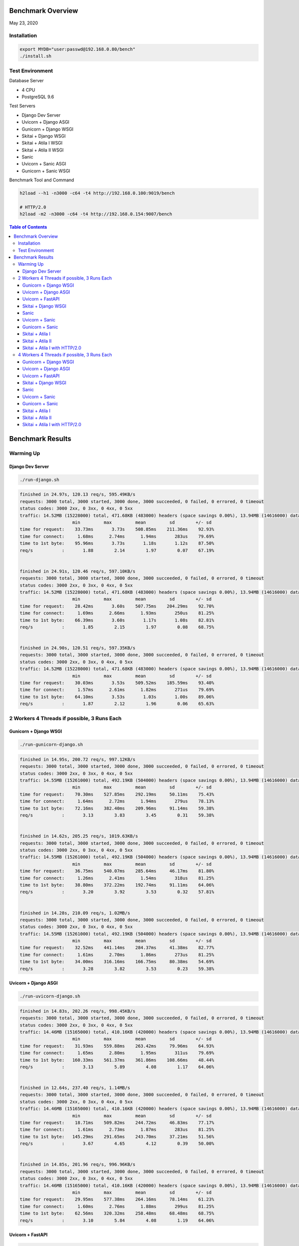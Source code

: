 Benchmark Overview
=========================

May 23, 2020


Installation
-----------------------

.. code:: bash

    export MYDB="user:passwd@192.168.0.80/bench"
    ./install.sh


Test Environment
----------------------------

Database Server

- 4 CPU
- PostgreSQL 9.6

Test Servers

- Django Dev Server
- Uvicorn + Django ASGI
- Gunicorn + Django WSGI
- Skitai + Django WSGI
- Skitai + Atila I WSGI
- Skitai + Atila II WSGI
- Sanic
- Uvicorn + Sanic ASGI
- Gunicorn + Sanic WSGI

Benchmark Tool and Command

.. code:: bash

    h2load --h1 -n3000 -c64 -t4 http://192.168.0.100:9019/bench

    # HTTP/2.0
    h2load -m2 -n3000 -c64 -t4 http://192.168.0.154:9007/bench


.. contents:: Table of Contents


Benchmark Results
=====================

Warming Up
--------------------

Django Dev Server
`````````````````````````

.. code:: bash

    ./run-django.sh

.. code:: bash

    finished in 24.97s, 120.13 req/s, 595.49KB/s
    requests: 3000 total, 3000 started, 3000 done, 3000 succeeded, 0 failed, 0 errored, 0 timeout
    status codes: 3000 2xx, 0 3xx, 0 4xx, 0 5xx
    traffic: 14.52MB (15228000) total, 471.68KB (483000) headers (space savings 0.00%), 13.94MB (14616000) data
                        min         max         mean         sd        +/- sd
    time for request:    33.73ms       3.73s    508.85ms    211.36ms    92.93%
    time for connect:     1.68ms      2.74ms      1.94ms       283us    79.69%
    time to 1st byte:    95.96ms       3.73s       1.18s       1.12s    87.50%
    req/s           :       1.88        2.14        1.97        0.07    67.19%


    finished in 24.91s, 120.46 req/s, 597.10KB/s
    requests: 3000 total, 3000 started, 3000 done, 3000 succeeded, 0 failed, 0 errored, 0 timeout
    status codes: 3000 2xx, 0 3xx, 0 4xx, 0 5xx
    traffic: 14.52MB (15228000) total, 471.68KB (483000) headers (space savings 0.00%), 13.94MB (14616000) data
                        min         max         mean         sd        +/- sd
    time for request:    28.42ms       3.60s    507.75ms    204.29ms    92.70%
    time for connect:     1.69ms      2.66ms      1.93ms       250us    81.25%
    time to 1st byte:    66.39ms       3.60s       1.17s       1.08s    82.81%
    req/s           :       1.85        2.15        1.97        0.08    68.75%


    finished in 24.90s, 120.51 req/s, 597.35KB/s
    requests: 3000 total, 3000 started, 3000 done, 3000 succeeded, 0 failed, 0 errored, 0 timeout
    status codes: 3000 2xx, 0 3xx, 0 4xx, 0 5xx
    traffic: 14.52MB (15228000) total, 471.68KB (483000) headers (space savings 0.00%), 13.94MB (14616000) data
                        min         max         mean         sd        +/- sd
    time for request:    30.03ms       3.53s    509.52ms    185.59ms    93.40%
    time for connect:     1.57ms      2.61ms      1.82ms       271us    79.69%
    time to 1st byte:    64.10ms       3.53s       1.03s       1.00s    89.06%
    req/s           :       1.87        2.12        1.96        0.06    65.63%



2 Workers 4 Threads if possible, 3 Runs Each
-------------------------------------------------------

Gunicorn + Django WSGI
`````````````````````````

.. code:: bash

    ./run-gunicorn-django.sh

.. code:: bash

    finished in 14.95s, 200.72 req/s, 997.12KB/s
    requests: 3000 total, 3000 started, 3000 done, 3000 succeeded, 0 failed, 0 errored, 0 timeout
    status codes: 3000 2xx, 0 3xx, 0 4xx, 0 5xx
    traffic: 14.55MB (15261000) total, 492.19KB (504000) headers (space savings 0.00%), 13.94MB (14616000) data
                        min         max         mean         sd        +/- sd
    time for request:    70.30ms    527.85ms    292.19ms     50.11ms    75.43%
    time for connect:     1.64ms      2.72ms      1.94ms       279us    78.13%
    time to 1st byte:    72.16ms    382.40ms    209.96ms     91.14ms    59.38%
    req/s           :       3.13        3.83        3.45        0.31    59.38%


    finished in 14.62s, 205.25 req/s, 1019.63KB/s
    requests: 3000 total, 3000 started, 3000 done, 3000 succeeded, 0 failed, 0 errored, 0 timeout
    status codes: 3000 2xx, 0 3xx, 0 4xx, 0 5xx
    traffic: 14.55MB (15261000) total, 492.19KB (504000) headers (space savings 0.00%), 13.94MB (14616000) data
                        min         max         mean         sd        +/- sd
    time for request:    36.75ms    540.07ms    285.64ms     46.17ms    81.80%
    time for connect:     1.26ms      2.41ms      1.54ms       318us    81.25%
    time to 1st byte:    38.80ms    372.22ms    192.74ms     91.11ms    64.06%
    req/s           :       3.20        3.92        3.53        0.32    57.81%


    finished in 14.28s, 210.09 req/s, 1.02MB/s
    requests: 3000 total, 3000 started, 3000 done, 3000 succeeded, 0 failed, 0 errored, 0 timeout
    status codes: 3000 2xx, 0 3xx, 0 4xx, 0 5xx
    traffic: 14.55MB (15261000) total, 492.19KB (504000) headers (space savings 0.00%), 13.94MB (14616000) data
                        min         max         mean         sd        +/- sd
    time for request:    32.52ms    441.14ms    284.37ms     41.38ms    82.77%
    time for connect:     1.61ms      2.70ms      1.86ms       273us    81.25%
    time to 1st byte:    34.00ms    316.16ms    166.75ms     80.38ms    54.69%
    req/s           :       3.28        3.82        3.53        0.23    59.38%



Uvicorn + Django ASGI
`````````````````````````

.. code:: bash

    ./run-uvicorn-django.sh

.. code:: bash

    finished in 14.83s, 202.26 req/s, 998.45KB/s
    requests: 3000 total, 3000 started, 3000 done, 3000 succeeded, 0 failed, 0 errored, 0 timeout
    status codes: 3000 2xx, 0 3xx, 0 4xx, 0 5xx
    traffic: 14.46MB (15165000) total, 410.16KB (420000) headers (space savings 0.00%), 13.94MB (14616000) data
                        min         max         mean         sd        +/- sd
    time for request:    31.93ms    559.88ms    263.42ms     79.96ms    64.93%
    time for connect:     1.65ms      2.80ms      1.95ms       311us    79.69%
    time to 1st byte:   160.33ms    561.37ms    361.86ms    108.66ms    48.44%
    req/s           :       3.13        5.89        4.08        1.17    64.06%


    finished in 12.64s, 237.40 req/s, 1.14MB/s
    requests: 3000 total, 3000 started, 3000 done, 3000 succeeded, 0 failed, 0 errored, 0 timeout
    status codes: 3000 2xx, 0 3xx, 0 4xx, 0 5xx
    traffic: 14.46MB (15165000) total, 410.16KB (420000) headers (space savings 0.00%), 13.94MB (14616000) data
                        min         max         mean         sd        +/- sd
    time for request:    18.71ms    509.82ms    244.72ms     46.83ms    77.17%
    time for connect:     1.61ms      2.73ms      1.87ms       283us    81.25%
    time to 1st byte:   145.29ms    291.65ms    243.70ms     37.21ms    51.56%
    req/s           :       3.67        4.65        4.12        0.39    50.00%


    finished in 14.85s, 201.96 req/s, 996.96KB/s
    requests: 3000 total, 3000 started, 3000 done, 3000 succeeded, 0 failed, 0 errored, 0 timeout
    status codes: 3000 2xx, 0 3xx, 0 4xx, 0 5xx
    traffic: 14.46MB (15165000) total, 410.16KB (420000) headers (space savings 0.00%), 13.94MB (14616000) data
                        min         max         mean         sd        +/- sd
    time for request:    29.95ms    577.38ms    264.16ms     78.14ms    61.23%
    time for connect:     1.60ms      2.76ms      1.88ms       299us    81.25%
    time to 1st byte:    62.56ms    320.32ms    258.48ms     68.48ms    68.75%
    req/s           :       3.10        5.84        4.08        1.19    64.06%



Uvicorn + FastAPI
`````````````````````````

.. code:: bash

    ./run-uvicorn-fastapi.sh

.. code:: bash

    finished in 5.88s, 510.35 req/s, 2.32MB/s
    requests: 3000 total, 3000 started, 3000 done, 3000 succeeded, 0 failed, 0 errored, 0 timeout
    status codes: 3000 2xx, 0 3xx, 0 4xx, 0 5xx
    traffic: 13.61MB (14271000) total, 269.53KB (276000) headers (space savings 0.00%), 13.25MB (13890000) data
                        min         max         mean         sd        +/- sd
    time for request:     9.36ms    730.16ms    100.24ms     84.43ms    86.57%
    time for connect:     1.64ms      2.79ms      1.92ms       308us    81.25%
    time to 1st byte:    38.96ms    591.63ms    138.66ms    101.86ms    89.06%
    req/s           :       7.86       17.55       10.86        3.45    67.19%


    finished in 5.72s, 524.21 req/s, 2.38MB/s
    requests: 3000 total, 3000 started, 3000 done, 3000 succeeded, 0 failed, 0 errored, 0 timeout
    status codes: 3000 2xx, 0 3xx, 0 4xx, 0 5xx
    traffic: 13.61MB (14271000) total, 269.53KB (276000) headers (space savings 0.00%), 13.25MB (13890000) data
                        min         max         mean         sd        +/- sd
    time for request:     7.89ms    597.29ms    100.95ms     73.84ms    72.00%
    time for connect:     1.62ms      2.70ms      1.89ms       295us    79.69%
    time to 1st byte:    41.13ms    354.28ms    130.59ms     73.50ms    75.00%
    req/s           :       8.14       14.03       10.32        2.18    64.06%


    finished in 5.84s, 513.55 req/s, 2.33MB/s
    requests: 3000 total, 3000 started, 3000 done, 3000 succeeded, 0 failed, 0 errored, 0 timeout
    status codes: 3000 2xx, 0 3xx, 0 4xx, 0 5xx
    traffic: 13.61MB (14271000) total, 269.53KB (276000) headers (space savings 0.00%), 13.25MB (13890000) data
                        min         max         mean         sd        +/- sd
    time for request:     8.97ms    668.46ms    100.57ms     79.78ms    81.87%
    time for connect:     1.70ms      2.80ms      1.97ms       278us    81.25%
    time to 1st byte:    31.83ms    376.24ms    129.73ms     81.37ms    76.56%
    req/s           :       7.99       17.54       10.69        3.11    67.19%


Skitai + Django WSGI
`````````````````````````

.. code:: python

    ./run-skitai-django.py

.. code:: bash

    finished in 13.56s, 221.28 req/s, 1.07MB/s
    requests: 3000 total, 3000 started, 3000 done, 3000 succeeded, 0 failed, 0 errored, 0 timeout
    status codes: 3000 2xx, 0 3xx, 0 4xx, 0 5xx
    traffic: 14.47MB (15177000) total, 421.88KB (432000) headers (space savings 0.00%), 13.94MB (14616000) data
                        min         max         mean         sd        +/- sd
    time for request:    79.73ms    478.70ms    285.69ms     34.52ms    90.03%
    time for connect:     1.62ms      2.68ms      1.89ms       282us    79.69%
    time to 1st byte:    82.11ms    345.54ms    212.29ms     78.92ms    56.25%
    req/s           :       3.43        3.55        3.50        0.03    64.06%


    finished in 15.70s, 191.10 req/s, 944.10KB/s
    requests: 3000 total, 3000 started, 3000 done, 3000 succeeded, 0 failed, 0 errored, 0 timeout
    status codes: 3000 2xx, 0 3xx, 0 4xx, 0 5xx
    traffic: 14.47MB (15177000) total, 421.88KB (432000) headers (space savings 0.00%), 13.94MB (14616000) data
                        min         max         mean         sd        +/- sd
    time for request:    43.60ms    561.01ms    294.07ms     62.26ms    75.53%
    time for connect:     1.70ms      2.85ms      1.97ms       295us    79.69%
    time to 1st byte:    50.66ms    427.07ms    193.47ms    109.37ms    64.06%
    req/s           :       2.96        4.19        3.48        0.55    57.81%


    finished in 14.65s, 204.72 req/s, 1011.38KB/s
    requests: 3000 total, 3000 started, 3000 done, 3000 succeeded, 0 failed, 0 errored, 0 timeout
    status codes: 3000 2xx, 0 3xx, 0 4xx, 0 5xx
    traffic: 14.47MB (15177000) total, 421.88KB (432000) headers (space savings 0.00%), 13.94MB (14616000) data
                        min         max         mean         sd        +/- sd
    time for request:    41.42ms    551.75ms    290.73ms     50.71ms    86.63%
    time for connect:     1.65ms      2.78ms      1.91ms       286us    81.25%
    time to 1st byte:    42.97ms    385.95ms    186.15ms     95.99ms    59.38%
    req/s           :       3.17        3.77        3.46        0.24    57.81%


Sanic
`````````````````````````

.. code:: python

     ./run_sanic.py


.. code:: bash


    finished in 4.16s, 721.36 req/s, 3.39MB/s
    requests: 3000 total, 3000 started, 3000 done, 3000 succeeded, 0 failed, 0 errored, 0 timeout
    status codes: 3000 2xx, 0 3xx, 0 4xx, 0 5xx
    traffic: 14.11MB (14796000) total, 143.55KB (147000) headers (space savings 0.00%), 13.88MB (14556000) data
                        min         max         mean         sd        +/- sd
    time for request:     6.86ms    349.64ms     79.33ms     32.50ms    80.20%
    time for connect:     1.61ms      2.73ms      1.87ms       295us    81.25%
    time to 1st byte:    37.23ms    351.25ms    113.95ms     53.09ms    78.13%
    req/s           :      11.23       15.45       12.80        1.67    64.06%


    finished in 4.50s, 667.25 req/s, 3.14MB/s
    requests: 3000 total, 3000 started, 3000 done, 3000 succeeded, 0 failed, 0 errored, 0 timeout
    status codes: 3000 2xx, 0 3xx, 0 4xx, 0 5xx
    traffic: 14.11MB (14796000) total, 143.55KB (147000) headers (space savings 0.00%), 13.88MB (14556000) data
                        min         max         mean         sd        +/- sd
    time for request:     6.78ms    377.62ms     82.54ms     45.56ms    77.23%
    time for connect:     1.54ms      2.69ms      1.81ms       286us    81.25%
    time to 1st byte:    31.97ms    327.17ms    124.98ms     70.86ms    65.63%
    req/s           :      10.46       18.40       12.73        3.09    70.31%


    finished in 4.02s, 746.15 req/s, 3.51MB/s
    requests: 3000 total, 3000 started, 3000 done, 3000 succeeded, 0 failed, 0 errored, 0 timeout
    status codes: 3000 2xx, 0 3xx, 0 4xx, 0 5xx
    traffic: 14.11MB (14796000) total, 143.55KB (147000) headers (space savings 0.00%), 13.88MB (14556000) data
                        min         max         mean         sd        +/- sd
    time for request:     6.37ms    290.62ms     73.06ms     34.24ms    77.93%
    time for connect:     1.65ms      2.71ms      1.90ms       287us    79.69%
    time to 1st byte:    30.45ms    278.28ms     85.61ms     46.55ms    76.56%
    req/s           :      11.51       20.49       14.41        3.58    68.75%



Uvicorn + Sanic
`````````````````````````

.. code:: python

     ./run-uvicorn-sanic.sh


.. code:: bash

    finished in 4.35s, 688.91 req/s, 3.26MB/s
    requests: 3000 total, 3000 started, 3000 done, 3000 succeeded, 0 failed, 0 errored, 0 timeout
    status codes: 3000 2xx, 0 3xx, 0 4xx, 0 5xx
    traffic: 14.21MB (14901000) total, 234.38KB (240000) headers (space savings 0.00%), 13.88MB (14556000) data
                        min         max         mean         sd        +/- sd
    time for request:     6.42ms    283.03ms     80.73ms     39.22ms    79.87%
    time for connect:     2.43ms      3.89ms      2.88ms       406us    65.63%
    time to 1st byte:    47.08ms    236.52ms    129.74ms     48.54ms    67.19%
    req/s           :      10.63       16.92       12.81        2.50    65.63%


    finished in 4.21s, 712.97 req/s, 3.38MB/s
    requests: 3000 total, 3000 started, 3000 done, 3000 succeeded, 0 failed, 0 errored, 0 timeout
    status codes: 3000 2xx, 0 3xx, 0 4xx, 0 5xx
    traffic: 14.21MB (14901000) total, 234.38KB (240000) headers (space savings 0.00%), 13.88MB (14556000) data
                        min         max         mean         sd        +/- sd
    time for request:     7.33ms    288.61ms     76.27ms     40.78ms    77.27%
    time for connect:     1.62ms      2.73ms      1.89ms       292us    81.25%
    time to 1st byte:    32.25ms    240.57ms     93.08ms     50.89ms    68.75%
    req/s           :      10.93       22.01       14.16        4.46    71.88%


    finished in 4.62s, 648.74 req/s, 3.07MB/s
    requests: 3000 total, 3000 started, 3000 done, 3000 succeeded, 0 failed, 0 errored, 0 timeout
    status codes: 3000 2xx, 0 3xx, 0 4xx, 0 5xx
    traffic: 14.21MB (14901000) total, 234.38KB (240000) headers (space savings 0.00%), 13.88MB (14556000) data
                        min         max         mean         sd        +/- sd
    time for request:     7.10ms    288.56ms     83.71ms     39.09ms    81.93%
    time for connect:     1.59ms      2.72ms      1.87ms       293us    81.25%
    time to 1st byte:    32.64ms    235.88ms     89.57ms     42.90ms    76.56%
    req/s           :      10.15       18.37       12.66        3.32    67.19%



Gunicorn + Sanic
`````````````````````````

.. code:: python

     ./run-uvicorn-sanic.sh

.. code:: bash

    finished in 4.22s, 711.17 req/s, 3.35MB/s
    requests: 3000 total, 3000 started, 3000 done, 3000 succeeded, 0 failed, 0 errored, 0 timeout
    status codes: 3000 2xx, 0 3xx, 0 4xx, 0 5xx
    traffic: 14.11MB (14796000) total, 143.55KB (147000) headers (space savings 0.00%), 13.88MB (14556000) data
                        min         max         mean         sd        +/- sd
    time for request:     7.49ms    264.36ms     78.63ms     31.37ms    83.53%
    time for connect:     1.62ms      3.41ms      2.16ms       485us    68.75%
    time to 1st byte:    39.19ms    227.61ms     95.53ms     36.10ms    67.19%
    req/s           :      10.91       16.82       13.07        2.26    62.50%


    finished in 4.31s, 695.69 req/s, 3.27MB/s
    requests: 3000 total, 3000 started, 3000 done, 3000 succeeded, 0 failed, 0 errored, 0 timeout
    status codes: 3000 2xx, 0 3xx, 0 4xx, 0 5xx
    traffic: 14.11MB (14796000) total, 143.55KB (147000) headers (space savings 0.00%), 13.88MB (14556000) data
                        min         max         mean         sd        +/- sd
    time for request:     6.50ms    383.73ms     78.52ms     37.58ms    82.30%
    time for connect:     1.62ms      2.71ms      1.88ms       287us    79.69%
    time to 1st byte:    30.20ms    158.20ms     83.35ms     33.64ms    64.06%
    req/s           :      10.76       18.84       13.37        3.18    67.19%


    finished in 4.11s, 729.51 req/s, 3.43MB/s
    requests: 3000 total, 3000 started, 3000 done, 3000 succeeded, 0 failed, 0 errored, 0 timeout
    status codes: 3000 2xx, 0 3xx, 0 4xx, 0 5xx
    traffic: 14.11MB (14796000) total, 143.55KB (147000) headers (space savings 0.00%), 13.88MB (14556000) data
                        min         max         mean         sd        +/- sd
    time for request:     6.86ms    352.79ms     75.82ms     35.96ms    83.60%
    time for connect:     1.62ms      2.74ms      1.86ms       292us    81.25%
    time to 1st byte:    38.43ms    218.12ms     89.65ms     40.09ms    68.75%
    req/s           :      11.25       18.78       13.68        2.79    65.63%




Skitai + Atila I
`````````````````````````

.. code:: python

    ./run-skitai-atila.py
    # URI: /bench

.. code:: bash

    finished in 5.49s, 546.10 req/s, 2.43MB/s
    requests: 3000 total, 3000 started, 3000 done, 3000 succeeded, 0 failed, 0 errored, 0 timeout
    status codes: 3000 2xx, 0 3xx, 0 4xx, 0 5xx
    traffic: 13.34MB (13983000) total, 281.25KB (288000) headers (space savings 0.00%), 12.96MB (13590000) data
                        min         max         mean         sd        +/- sd
    time for request:    25.22ms    181.25ms    115.38ms     13.46ms    83.17%
    time for connect:     1.75ms      3.01ms      2.12ms       333us    70.31%
    time to 1st byte:    27.87ms    183.04ms     97.22ms     42.11ms    60.94%
    req/s           :       8.42        8.85        8.66        0.08    68.75%


    finished in 5.75s, 521.44 req/s, 2.32MB/s
    requests: 3000 total, 3000 started, 3000 done, 3000 succeeded, 0 failed, 0 errored, 0 timeout
    status codes: 3000 2xx, 0 3xx, 0 4xx, 0 5xx
    traffic: 13.34MB (13983000) total, 281.25KB (288000) headers (space savings 0.00%), 12.96MB (13590000) data
                        min         max         mean         sd        +/- sd
    time for request:    28.81ms    235.86ms    118.83ms     19.68ms    89.43%
    time for connect:     1.61ms      3.44ms      2.22ms       549us    67.19%
    time to 1st byte:    32.08ms    140.64ms     85.90ms     32.77ms    59.38%
    req/s           :       8.06        8.83        8.42        0.22    62.50%


    finished in 5.56s, 539.51 req/s, 2.40MB/s
    requests: 3000 total, 3000 started, 3000 done, 3000 succeeded, 0 failed, 0 errored, 0 timeout
    status codes: 3000 2xx, 0 3xx, 0 4xx, 0 5xx
    traffic: 13.34MB (13983000) total, 281.25KB (288000) headers (space savings 0.00%), 12.96MB (13590000) data
                        min         max         mean         sd        +/- sd
    time for request:    29.39ms    161.41ms    117.05ms     12.60ms    77.07%
    time for connect:     1.41ms      1.84ms      1.62ms       122us    56.25%
    time to 1st byte:    30.64ms    158.25ms     92.47ms     37.58ms    60.94%
    req/s           :       8.38        8.71        8.54        0.07    68.75%



Skitai + Atila II
`````````````````````````

.. code:: python

     ./run-skitai-atila.py
     # URL: /bench2

.. code:: bash

    finished in 6.67s, 449.77 req/s, 2.00MB/s
    requests: 3000 total, 3000 started, 3000 done, 3000 succeeded, 0 failed, 0 errored, 0 timeout
    status codes: 3000 2xx, 0 3xx, 0 4xx, 0 5xx
    traffic: 13.34MB (13983000) total, 281.25KB (288000) headers (space savings 0.00%), 12.96MB (13590000) data
                        min         max         mean         sd        +/- sd
    time for request:    12.42ms    218.07ms    133.61ms     18.94ms    79.13%
    time for connect:     1.71ms      3.03ms      2.13ms       364us    62.50%
    time to 1st byte:    31.35ms    178.34ms     97.19ms     38.55ms    62.50%
    req/s           :       6.96        8.10        7.51        0.45    54.69%


    finished in 6.56s, 457.02 req/s, 2.03MB/s
    requests: 3000 total, 3000 started, 3000 done, 3000 succeeded, 0 failed, 0 errored, 0 timeout
    status codes: 3000 2xx, 0 3xx, 0 4xx, 0 5xx
    traffic: 13.34MB (13983000) total, 281.25KB (288000) headers (space savings 0.00%), 12.96MB (13590000) data
                        min         max         mean         sd        +/- sd
    time for request:    29.84ms    211.25ms    130.90ms     17.84ms    77.87%
    time for connect:     1.61ms      2.74ms      1.88ms       286us    81.25%
    time to 1st byte:    31.30ms    179.11ms     92.13ms     37.58ms    60.94%
    req/s           :       7.11        8.41        7.67        0.50    60.94%


    finished in 6.51s, 460.87 req/s, 2.05MB/s
    requests: 3000 total, 3000 started, 3000 done, 3000 succeeded, 0 failed, 0 errored, 0 timeout
    status codes: 3000 2xx, 0 3xx, 0 4xx, 0 5xx
    traffic: 13.34MB (13983000) total, 281.25KB (288000) headers (space savings 0.00%), 12.96MB (13590000) data
                        min         max         mean         sd        +/- sd
    time for request:    30.85ms    231.59ms    133.71ms     18.55ms    85.63%
    time for connect:     1.56ms      3.03ms      1.98ms       436us    75.00%
    time to 1st byte:    33.17ms    169.65ms    103.67ms     40.93ms    56.25%
    req/s           :       7.12        7.84        7.48        0.23    56.25%



Skitai + Atila I with HTTP/2.0
``````````````````````````````````````

.. code:: python

    ./run-skitai-atila.py
    # URI: /bench2

.. code:: bash

    finished in 6.12s, 490.54 req/s, 2.13MB/s
    requests: 3000 total, 3000 started, 3000 done, 3000 succeeded, 0 failed, 0 errored, 0 timeout
    status codes: 3000 2xx, 0 3xx, 0 4xx, 0 5xx
    traffic: 13.04MB (13674744) total, 26.27KB (26904) headers (space savings 91.54%), 12.96MB (13590000) data
                        min         max         mean         sd        +/- sd
    time for request:    47.58ms    434.50ms    252.77ms     30.40ms    92.27%
    time for connect:     1.60ms      2.74ms      1.90ms       280us    79.69%
    time to 1st byte:    49.34ms    433.69ms    235.78ms    114.79ms    56.25%
    req/s           :       7.57        8.15        7.82        0.14    68.75%


    finished in 6.18s, 485.37 req/s, 2.11MB/s
    requests: 3000 total, 3000 started, 3000 done, 3000 succeeded, 0 failed, 0 errored, 0 timeout
    status codes: 3000 2xx, 0 3xx, 0 4xx, 0 5xx
    traffic: 13.04MB (13674721) total, 26.25KB (26881) headers (space savings 91.55%), 12.96MB (13590000) data
                        min         max         mean         sd        +/- sd
    time for request:    37.29ms    426.25ms    256.71ms     42.05ms    89.50%
    time for connect:     1.48ms      2.62ms      1.79ms       283us    81.25%
    time to 1st byte:    38.84ms    407.80ms    215.66ms     99.72ms    59.38%
    req/s           :       7.49        8.06        7.70        0.11    76.56%


    finished in 6.22s, 482.37 req/s, 2.10MB/s
    requests: 3000 total, 3000 started, 3000 done, 3000 succeeded, 0 failed, 0 errored, 0 timeout
    status codes: 3000 2xx, 0 3xx, 0 4xx, 0 5xx
    traffic: 13.04MB (13674169) total, 25.71KB (26329) headers (space savings 91.72%), 12.96MB (13590000) data
                        min         max         mean         sd        +/- sd
    time for request:    46.76ms    450.07ms    257.67ms     43.76ms    89.57%
    time for connect:     1.64ms      2.74ms      1.93ms       275us    81.25%
    time to 1st byte:    49.41ms    444.10ms    233.33ms    115.20ms    59.38%
    req/s           :       7.43        7.97        7.67        0.12    71.88%



4 Workers 4 Threads if possible, 3 Runs Each
-----------------------------------------------------

Same number of workers with database CPUs.

Gunicorn + Django WSGI
`````````````````````````

.. code:: bash

    ./run-gunicorn-django.sh

.. code:: bash

finished in 10.84s, 276.82 req/s, 1.34MB/s
requests: 3000 total, 3000 started, 3000 done, 3000 succeeded, 0 failed, 0 errored, 0 timeout
status codes: 3000 2xx, 0 3xx, 0 4xx, 0 5xx
traffic: 14.55MB (15261000) total, 492.19KB (504000) headers (space savings 0.00%), 13.94MB (14616000) data
                     min         max         mean         sd        +/- sd
time for request:    46.88ms    431.56ms    199.85ms     40.87ms    72.50%
time for connect:     2.13ms      3.15ms      2.40ms       262us    78.13%
time to 1st byte:    66.32ms    335.84ms    177.42ms     63.99ms    65.63%
req/s           :       4.29        5.74        5.05        0.49    50.00%


finished in 10.28s, 291.73 req/s, 1.42MB/s
requests: 3000 total, 3000 started, 3000 done, 3000 succeeded, 0 failed, 0 errored, 0 timeout
status codes: 3000 2xx, 0 3xx, 0 4xx, 0 5xx
traffic: 14.55MB (15261000) total, 492.19KB (504000) headers (space savings 0.00%), 13.94MB (14616000) data
                     min         max         mean         sd        +/- sd
time for request:    32.42ms    495.81ms    206.42ms     48.56ms    78.20%
time for connect:     1.66ms      3.00ms      2.10ms       372us    59.38%
time to 1st byte:    33.83ms    229.04ms    134.48ms     57.14ms    59.38%
req/s           :       4.50        5.56        4.87        0.34    75.00%


finished in 10.55s, 284.45 req/s, 1.38MB/s
requests: 3000 total, 3000 started, 3000 done, 3000 succeeded, 0 failed, 0 errored, 0 timeout
status codes: 3000 2xx, 0 3xx, 0 4xx, 0 5xx
traffic: 14.55MB (15261000) total, 492.19KB (504000) headers (space savings 0.00%), 13.94MB (14616000) data
                     min         max         mean         sd        +/- sd
time for request:    27.05ms    561.94ms    204.77ms     48.01ms    80.80%
time for connect:     1.66ms      2.92ms      2.04ms       341us    68.75%
time to 1st byte:    35.19ms    260.08ms    149.64ms     60.34ms    60.94%
req/s           :       4.40        5.62        4.91        0.37    51.56%



Uvicorn + Django ASGI
`````````````````````````

.. code:: bash

    ./run-uvicorn-django.sh

.. code:: bash

finished in 7.78s, 385.74 req/s, 1.86MB/s
requests: 3000 total, 3000 started, 3000 done, 3000 succeeded, 0 failed, 0 errored, 0 timeout
status codes: 3000 2xx, 0 3xx, 0 4xx, 0 5xx
traffic: 14.46MB (15165000) total, 410.16KB (420000) headers (space savings 0.00%), 13.94MB (14616000) data
                     min         max         mean         sd        +/- sd
time for request:    13.79ms    625.11ms    146.23ms    116.49ms    70.13%
time for connect:     1.60ms      2.65ms      1.83ms       255us    81.25%
time to 1st byte:    80.21ms    322.45ms    195.34ms     65.44ms    60.94%
req/s           :       6.04        8.64        6.89        0.62    70.31%


finished in 7.24s, 414.31 req/s, 2.00MB/s
requests: 3000 total, 3000 started, 3000 done, 3000 succeeded, 0 failed, 0 errored, 0 timeout
status codes: 3000 2xx, 0 3xx, 0 4xx, 0 5xx
traffic: 14.46MB (15165000) total, 410.16KB (420000) headers (space savings 0.00%), 13.94MB (14616000) data
                     min         max         mean         sd        +/- sd
time for request:    14.67ms    529.88ms    145.47ms     65.06ms    77.30%
time for connect:     1.63ms      2.72ms      1.88ms       279us    81.25%
time to 1st byte:    37.29ms    224.75ms    153.40ms     32.88ms    81.25%
req/s           :       6.49       31.39        7.19        3.09    98.44%


finished in 7.76s, 386.80 req/s, 1.86MB/s
requests: 3000 total, 3000 started, 3000 done, 3000 succeeded, 0 failed, 0 errored, 0 timeout
status codes: 3000 2xx, 0 3xx, 0 4xx, 0 5xx
traffic: 14.46MB (15165000) total, 410.16KB (420000) headers (space savings 0.00%), 13.94MB (14616000) data
                     min         max         mean         sd        +/- sd
time for request:    13.95ms    897.37ms    154.09ms    105.71ms    77.57%
time for connect:     2.00ms      3.12ms      2.28ms       310us    78.13%
time to 1st byte:    27.40ms    692.34ms    236.22ms    162.99ms    73.44%
req/s           :       5.99       39.46        6.94        4.14    98.44%



Uvicorn + FastAPI
`````````````````````````

.. code:: bash

    ./run-uvicorn-fastapi.sh

.. code:: bash

finished in 4.50s, 666.42 req/s, 3.02MB/s
requests: 3000 total, 3000 started, 3000 done, 3000 succeeded, 0 failed, 0 errored, 0 timeout
status codes: 3000 2xx, 0 3xx, 0 4xx, 0 5xx
traffic: 13.61MB (14271000) total, 269.53KB (276000) headers (space savings 0.00%), 13.25MB (13890000) data
                     min         max         mean         sd        +/- sd
time for request:    10.34ms    289.39ms     86.23ms     38.93ms    71.63%
time for connect:     1.57ms      2.61ms      1.83ms       269us    81.25%
time to 1st byte:    62.84ms    184.93ms    113.85ms     29.51ms    60.94%
req/s           :      10.27       13.79       11.70        1.17    67.19%


finished in 4.56s, 658.50 req/s, 2.99MB/s
requests: 3000 total, 3000 started, 3000 done, 3000 succeeded, 0 failed, 0 errored, 0 timeout
status codes: 3000 2xx, 0 3xx, 0 4xx, 0 5xx
traffic: 13.61MB (14271000) total, 269.53KB (276000) headers (space savings 0.00%), 13.25MB (13890000) data
                     min         max         mean         sd        +/- sd
time for request:     8.80ms    333.82ms     88.57ms     42.54ms    69.53%
time for connect:     1.61ms      2.74ms      1.88ms       292us    81.25%
time to 1st byte:    43.19ms    335.47ms    125.82ms     60.16ms    73.44%
req/s           :      10.32       32.17       11.54        2.71    98.44%


finished in 4.44s, 676.23 req/s, 3.07MB/s
requests: 3000 total, 3000 started, 3000 done, 3000 succeeded, 0 failed, 0 errored, 0 timeout
status codes: 3000 2xx, 0 3xx, 0 4xx, 0 5xx
traffic: 13.61MB (14271000) total, 269.53KB (276000) headers (space savings 0.00%), 13.25MB (13890000) data
                     min         max         mean         sd        +/- sd
time for request:     9.59ms    347.62ms     89.12ms     44.65ms    68.13%
time for connect:     1.61ms      2.74ms      1.88ms       293us    81.25%
time to 1st byte:    33.00ms    214.65ms     95.07ms     39.77ms    67.19%
req/s           :      10.44       31.20       11.43        2.54    98.44%



Skitai + Django WSGI
`````````````````````````

.. code:: python

    ./run-skitai-django.py

.. code:: bash

finished in 10.80s, 277.72 req/s, 1.34MB/s
requests: 3000 total, 3000 started, 3000 done, 3000 succeeded, 0 failed, 0 errored, 0 timeout
status codes: 3000 2xx, 0 3xx, 0 4xx, 0 5xx
traffic: 14.47MB (15177000) total, 421.88KB (432000) headers (space savings 0.00%), 13.94MB (14616000) data
                     min         max         mean         sd        +/- sd
time for request:    27.43ms    468.88ms    204.26ms     48.75ms    78.23%
time for connect:     1.67ms      2.65ms      1.91ms       256us    79.69%
time to 1st byte:    62.81ms    342.86ms    193.47ms     78.95ms    57.81%
req/s           :       4.31        5.51        4.93        0.41    50.00%


finished in 10.84s, 276.83 req/s, 1.34MB/s
requests: 3000 total, 3000 started, 3000 done, 3000 succeeded, 0 failed, 0 errored, 0 timeout
status codes: 3000 2xx, 0 3xx, 0 4xx, 0 5xx
traffic: 14.47MB (15177000) total, 421.88KB (432000) headers (space savings 0.00%), 13.94MB (14616000) data
                     min         max         mean         sd        +/- sd
time for request:    34.26ms    485.42ms    197.36ms     55.14ms    73.00%
time for connect:     1.70ms      2.83ms      1.96ms       293us    81.25%
time to 1st byte:    39.96ms    269.43ms    147.76ms     62.32ms    62.50%
req/s           :       4.28        6.62        5.17        0.77    51.56%


finished in 11.79s, 254.37 req/s, 1.23MB/s
requests: 3000 total, 3000 started, 3000 done, 3000 succeeded, 0 failed, 0 errored, 0 timeout
status codes: 3000 2xx, 0 3xx, 0 4xx, 0 5xx
traffic: 14.47MB (15177000) total, 421.88KB (432000) headers (space savings 0.00%), 13.94MB (14616000) data
                     min         max         mean         sd        +/- sd
time for request:    38.70ms    540.12ms    208.08ms     60.86ms    81.43%
time for connect:     1.61ms      2.72ms      1.86ms       278us    81.25%
time to 1st byte:    40.19ms    528.76ms    256.25ms    122.79ms    59.38%
req/s           :       3.94        5.58        4.90        0.64    60.94%


Sanic
`````````````````````````

.. code:: python

     ./run_sanic.py


.. code:: bash

finished in 4.57s, 655.76 req/s, 3.08MB/s
requests: 3000 total, 3000 started, 3000 done, 3000 succeeded, 0 failed, 0 errored, 0 timeout
status codes: 3000 2xx, 0 3xx, 0 4xx, 0 5xx
traffic: 14.11MB (14796000) total, 143.55KB (147000) headers (space savings 0.00%), 13.88MB (14556000) data
                     min         max         mean         sd        +/- sd
time for request:     7.29ms    230.66ms     92.36ms     26.16ms    72.53%
time for connect:     1.67ms      2.81ms      1.94ms       310us    79.69%
time to 1st byte:    53.32ms    186.93ms    113.73ms     31.46ms    73.44%
req/s           :      10.09       12.60       10.87        0.75    76.56%


finished in 4.61s, 651.41 req/s, 3.06MB/s
requests: 3000 total, 3000 started, 3000 done, 3000 succeeded, 0 failed, 0 errored, 0 timeout
status codes: 3000 2xx, 0 3xx, 0 4xx, 0 5xx
traffic: 14.11MB (14796000) total, 143.55KB (147000) headers (space savings 0.00%), 13.88MB (14556000) data
                     min         max         mean         sd        +/- sd
time for request:     7.17ms    242.25ms     92.78ms     29.00ms    76.97%
time for connect:     1.66ms      2.78ms      1.94ms       285us    81.25%
time to 1st byte:    27.30ms    212.04ms    101.37ms     42.29ms    65.63%
req/s           :      10.09       35.01       11.05        3.07    98.44%


finished in 3.83s, 782.86 req/s, 3.68MB/s
requests: 3000 total, 3000 started, 3000 done, 3000 succeeded, 0 failed, 0 errored, 0 timeout
status codes: 3000 2xx, 0 3xx, 0 4xx, 0 5xx
traffic: 14.11MB (14796000) total, 143.55KB (147000) headers (space savings 0.00%), 13.88MB (14556000) data
                     min         max         mean         sd        +/- sd
time for request:     7.29ms    169.38ms     79.26ms     18.32ms    83.73%
time for connect:     1.57ms      2.66ms      1.84ms       297us    79.69%
time to 1st byte:    35.48ms    147.87ms     77.98ms     26.55ms    62.50%
req/s           :      12.27       44.43       12.97        4.00    98.44%



Uvicorn + Sanic
`````````````````````````

.. code:: python

     ./run-uvicorn-sanic.sh


.. code:: bash


finished in 4.52s, 663.31 req/s, 3.14MB/s
requests: 3000 total, 3000 started, 3000 done, 3000 succeeded, 0 failed, 0 errored, 0 timeout
status codes: 3000 2xx, 0 3xx, 0 4xx, 0 5xx
traffic: 14.21MB (14901000) total, 234.38KB (240000) headers (space savings 0.00%), 13.88MB (14556000) data
                     min         max         mean         sd        +/- sd
time for request:     7.02ms    267.54ms     90.55ms     29.81ms    76.53%
time for connect:     1.68ms      2.79ms      1.95ms       309us    79.69%
time to 1st byte:    44.61ms    201.63ms    107.91ms     33.93ms    73.44%
req/s           :      10.28       31.97       11.89        5.06    93.75%


finished in 3.88s, 773.79 req/s, 3.67MB/s
requests: 3000 total, 3000 started, 3000 done, 3000 succeeded, 0 failed, 0 errored, 0 timeout
status codes: 3000 2xx, 0 3xx, 0 4xx, 0 5xx
traffic: 14.21MB (14901000) total, 234.38KB (240000) headers (space savings 0.00%), 13.88MB (14556000) data
                     min         max         mean         sd        +/- sd
time for request:     7.15ms    233.40ms     79.70ms     19.68ms    84.37%
time for connect:     1.78ms      2.79ms      2.04ms       271us    81.25%
time to 1st byte:    16.19ms    235.07ms    122.04ms     35.03ms    81.25%
req/s           :      11.93       44.79       12.91        4.06    98.44%


finished in 4.10s, 731.52 req/s, 3.47MB/s
requests: 3000 total, 3000 started, 3000 done, 3000 succeeded, 0 failed, 0 errored, 0 timeout
status codes: 3000 2xx, 0 3xx, 0 4xx, 0 5xx
traffic: 14.21MB (14901000) total, 234.38KB (240000) headers (space savings 0.00%), 13.88MB (14556000) data
                     min         max         mean         sd        +/- sd
time for request:     7.18ms    246.48ms     79.12ms     24.06ms    77.97%
time for connect:     1.62ms      2.74ms      1.88ms       280us    79.69%
time to 1st byte:    13.63ms    140.73ms     80.99ms     28.00ms    60.94%
req/s           :      11.24       45.31       13.06        4.19    98.44%


Gunicorn + Sanic
`````````````````````````

.. code:: python

     ./run-uvicorn-sanic.sh

.. code:: bash


finished in 3.97s, 755.09 req/s, 3.55MB/s
requests: 3000 total, 3000 started, 3000 done, 3000 succeeded, 0 failed, 0 errored, 0 timeout
status codes: 3000 2xx, 0 3xx, 0 4xx, 0 5xx
traffic: 14.11MB (14796000) total, 143.55KB (147000) headers (space savings 0.00%), 13.88MB (14556000) data
                     min         max         mean         sd        +/- sd
time for request:     7.02ms    257.71ms     81.55ms     22.05ms    80.03%
time for connect:     1.69ms      2.78ms      1.94ms       275us    81.25%
time to 1st byte:    46.71ms    150.32ms     97.00ms     28.17ms    59.38%
req/s           :      11.66       38.90       12.55        3.36    98.44%


finished in 4.13s, 727.22 req/s, 3.42MB/s
requests: 3000 total, 3000 started, 3000 done, 3000 succeeded, 0 failed, 0 errored, 0 timeout
status codes: 3000 2xx, 0 3xx, 0 4xx, 0 5xx
traffic: 14.11MB (14796000) total, 143.55KB (147000) headers (space savings 0.00%), 13.88MB (14556000) data
                     min         max         mean         sd        +/- sd
time for request:     7.38ms    246.54ms     85.36ms     26.28ms    79.93%
time for connect:     1.59ms      2.72ms      1.86ms       281us    81.25%
time to 1st byte:    30.31ms    175.60ms     80.72ms     29.02ms    60.94%
req/s           :      11.20       42.49       12.06        3.87    98.44%


finished in 3.83s, 782.52 req/s, 3.68MB/s
requests: 3000 total, 3000 started, 3000 done, 3000 succeeded, 0 failed, 0 errored, 0 timeout
status codes: 3000 2xx, 0 3xx, 0 4xx, 0 5xx
traffic: 14.11MB (14796000) total, 143.55KB (147000) headers (space savings 0.00%), 13.88MB (14556000) data
                     min         max         mean         sd        +/- sd
time for request:     7.41ms    194.54ms     78.05ms     19.97ms    81.07%
time for connect:     1.64ms      2.59ms      1.88ms       245us    81.25%
time to 1st byte:    31.81ms    125.56ms     78.40ms     26.44ms    62.50%
req/s           :      12.04       42.90       13.15        3.79    98.44%




Skitai + Atila I
`````````````````````````

.. code:: python

    ./run-skitai-atila.py
    # URI: /bench

.. code:: bash

finished in 4.24s, 707.62 req/s, 3.36MB/s
requests: 3000 total, 3000 started, 3000 done, 3000 succeeded, 0 failed, 0 errored, 0 timeout
status codes: 3000 2xx, 0 3xx, 0 4xx, 0 5xx
traffic: 14.26MB (14949000) total, 281.25KB (288000) headers (space savings 0.00%), 13.88MB (14556000) data
                     min         max         mean         sd        +/- sd
time for request:     8.75ms    152.41ms     77.22ms     21.09ms    71.23%
time for connect:     1.69ms      2.80ms      2.04ms       284us    64.06%
time to 1st byte:    30.13ms    153.85ms     77.51ms     32.37ms    60.94%
req/s           :      10.93       23.12       13.65        3.82    85.94%


finished in 4.92s, 609.99 req/s, 2.90MB/s
requests: 3000 total, 3000 started, 3000 done, 3000 succeeded, 0 failed, 0 errored, 0 timeout
status codes: 3000 2xx, 0 3xx, 0 4xx, 0 5xx
traffic: 14.26MB (14949000) total, 281.25KB (288000) headers (space savings 0.00%), 13.88MB (14556000) data
                     min         max         mean         sd        +/- sd
time for request:    10.25ms    240.99ms     86.77ms     28.00ms    69.17%
time for connect:     1.67ms      2.75ms      1.92ms       279us    81.25%
time to 1st byte:    32.79ms    181.80ms     87.49ms     38.59ms    62.50%
req/s           :       9.39       17.17       12.01        2.60    81.25%


finished in 3.85s, 778.90 req/s, 3.70MB/s
requests: 3000 total, 3000 started, 3000 done, 3000 succeeded, 0 failed, 0 errored, 0 timeout
status codes: 3000 2xx, 0 3xx, 0 4xx, 0 5xx
traffic: 14.26MB (14949000) total, 281.25KB (288000) headers (space savings 0.00%), 13.88MB (14556000) data
                     min         max         mean         sd        +/- sd
time for request:     8.66ms    148.35ms     79.44ms     15.69ms    73.20%
time for connect:     1.57ms      2.67ms      1.85ms       296us    79.69%
time to 1st byte:    21.88ms    140.94ms     78.47ms     32.17ms    62.50%
req/s           :      11.97       13.62       12.59        0.40    75.00%



Skitai + Atila II
`````````````````````````

.. code:: python

     ./run-skitai-atila.py
     # URL: /bench2

.. code:: bash

finished in 4.73s, 634.70 req/s, 3.02MB/s
requests: 3000 total, 3000 started, 3000 done, 3000 succeeded, 0 failed, 0 errored, 0 timeout
status codes: 3000 2xx, 0 3xx, 0 4xx, 0 5xx
traffic: 14.26MB (14949000) total, 281.25KB (288000) headers (space savings 0.00%), 13.88MB (14556000) data
                     min         max         mean         sd        +/- sd
time for request:     9.58ms    222.42ms     91.99ms     24.16ms    73.67%
time for connect:     1.26ms      2.37ms      1.54ms       311us    78.13%
time to 1st byte:    28.31ms    126.56ms     72.50ms     25.87ms    64.06%
req/s           :       9.78       11.78       10.90        0.59    60.94%


finished in 4.96s, 605.21 req/s, 2.88MB/s
requests: 3000 total, 3000 started, 3000 done, 3000 succeeded, 0 failed, 0 errored, 0 timeout
status codes: 3000 2xx, 0 3xx, 0 4xx, 0 5xx
traffic: 14.26MB (14949000) total, 281.25KB (288000) headers (space savings 0.00%), 13.88MB (14556000) data
                     min         max         mean         sd        +/- sd
time for request:     9.07ms    277.68ms     91.40ms     29.79ms    71.13%
time for connect:     1.57ms      2.72ms      1.83ms       289us    81.25%
time to 1st byte:    33.32ms    174.93ms     92.64ms     41.15ms    62.50%
req/s           :       9.35       15.04       11.29        2.12    75.00%


finished in 5.31s, 564.53 req/s, 2.68MB/s
requests: 3000 total, 3000 started, 3000 done, 3000 succeeded, 0 failed, 0 errored, 0 timeout
status codes: 3000 2xx, 0 3xx, 0 4xx, 0 5xx
traffic: 14.26MB (14949000) total, 281.25KB (288000) headers (space savings 0.00%), 13.88MB (14556000) data
                     min         max         mean         sd        +/- sd
time for request:     9.80ms    230.00ms     87.52ms     30.51ms    72.73%
time for connect:     1.66ms      2.88ms      1.98ms       332us    81.25%
time to 1st byte:    33.02ms    147.05ms     71.40ms     29.21ms    68.75%
req/s           :       8.73       15.01       11.91        2.32    48.44%



Skitai + Atila I with HTTP/2.0
``````````````````````````````````````

.. code:: python

    ./run-skitai-atila.py
    # URI: /bench2

.. code:: bash

finished in 4.27s, 702.36 req/s, 3.27MB/s
requests: 3000 total, 3000 started, 3000 done, 3000 succeeded, 0 failed, 0 errored, 0 timeout
status codes: 3000 2xx, 0 3xx, 0 4xx, 0 5xx
traffic: 13.96MB (14637133) total, 22.75KB (23293) headers (space savings 92.68%), 13.88MB (14556000) data
                     min         max         mean         sd        +/- sd
time for request:    32.53ms    332.15ms    169.49ms     36.94ms    76.00%
time for connect:     1.73ms      2.84ms      2.01ms       267us    79.69%
time to 1st byte:    53.09ms    199.33ms    118.25ms     45.64ms    56.25%
req/s           :      10.83       12.82       11.72        0.62    57.81%


finished in 4.15s, 723.38 req/s, 3.37MB/s
requests: 3000 total, 3000 started, 3000 done, 3000 succeeded, 0 failed, 0 errored, 0 timeout
status codes: 3000 2xx, 0 3xx, 0 4xx, 0 5xx
traffic: 13.96MB (14637179) total, 22.79KB (23339) headers (space savings 92.66%), 13.88MB (14556000) data
                     min         max         mean         sd        +/- sd
time for request:    35.29ms    279.69ms    155.73ms     30.95ms    70.67%
time for connect:     1.59ms      2.71ms      1.88ms       271us    78.13%
time to 1st byte:    50.17ms    253.40ms    127.24ms     55.61ms    62.50%
req/s           :      11.12       15.66       12.94        1.73    68.75%


finished in 4.66s, 644.41 req/s, 3.00MB/s
requests: 3000 total, 3000 started, 3000 done, 3000 succeeded, 0 failed, 0 errored, 0 timeout
status codes: 3000 2xx, 0 3xx, 0 4xx, 0 5xx
traffic: 13.96MB (14637984) total, 23.58KB (24144) headers (space savings 92.41%), 13.88MB (14556000) data
                     min         max         mean         sd        +/- sd
time for request:    47.83ms    328.79ms    166.56ms     40.65ms    72.77%
time for connect:     1.70ms      2.76ms      1.97ms       255us    78.13%
time to 1st byte:    49.62ms    282.23ms    143.07ms     59.23ms    62.50%
req/s           :       9.92       14.76       12.08        1.48    48.44%


